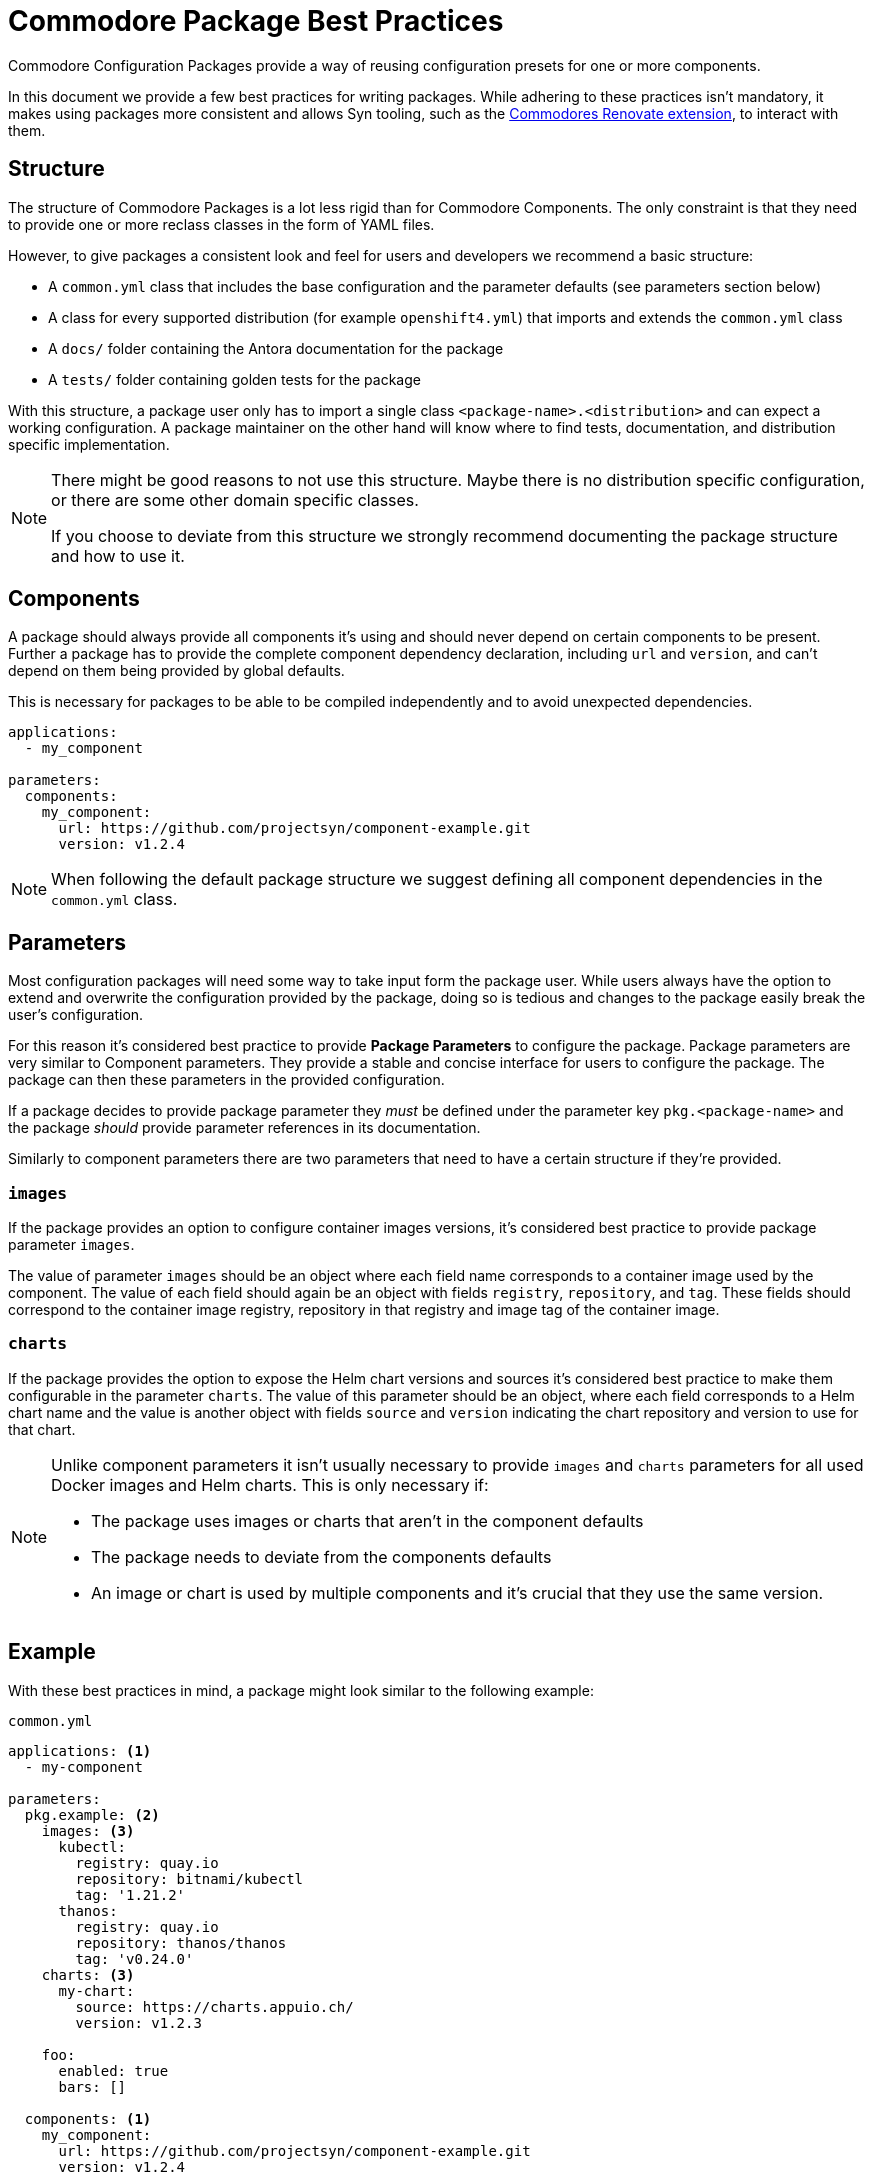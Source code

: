 = Commodore Package Best Practices

Commodore Configuration Packages provide a way of reusing configuration presets for one or more components.

In this document we provide a few best practices for writing packages.
While adhering to these practices isn't mandatory, it makes using packages more consistent and allows Syn tooling, such as the https://github.com/projectsyn/commodore-renovate[Commodores Renovate extension], to interact with them.

== Structure

The structure of Commodore Packages is a lot less rigid than for Commodore Components.
The only constraint is that they need to provide one or more reclass classes in the form of YAML files.

However, to give packages a consistent look and feel for users and developers we recommend a basic structure:

* A `common.yml` class that includes the base configuration and the parameter defaults (see parameters section below)
* A class for every supported distribution (for example `openshift4.yml`) that imports and extends the `common.yml` class
* A `docs/` folder containing the Antora documentation for the package
* A `tests/` folder containing golden tests for the package

With this structure, a package user only has to import a single class `<package-name>.<distribution>` and can expect a working configuration.
A package maintainer on the other hand will know where to find tests, documentation, and distribution specific implementation.

[NOTE]
====
There might be good reasons to not use this structure.
Maybe there is no distribution specific configuration, or there are some other domain specific classes.

If you choose to deviate from this structure we strongly recommend documenting the package structure and how to use it.
====

== Components

A package should always provide all components it's using and should never depend on certain components to be present.
Further a package has to provide the complete component dependency declaration, including `url` and `version`, and can't depend on them being provided by global defaults.

This is necessary for packages to be able to be compiled independently and to avoid unexpected dependencies.

[source,yaml]
----
applications:
  - my_component

parameters:
  components:
    my_component:
      url: https://github.com/projectsyn/component-example.git
      version: v1.2.4
----

NOTE: When following the default package structure we suggest defining all component dependencies in the `common.yml` class.


== Parameters

Most configuration packages will need some way to take input form the package user.
While users always have the option to extend and overwrite the configuration provided by the package, doing so is tedious and changes to the package easily break the user's configuration.

For this reason it's considered best practice to provide *Package Parameters* to configure the package.
Package parameters are very similar to Component parameters.
They provide a stable and concise interface for users to configure the package.
The package can then these parameters in the provided configuration.

If a package decides to provide package parameter they __must__ be defined under the parameter key `pkg.<package-name>` and the package __should__ provide parameter references in its documentation.

Similarly to component parameters there are two parameters that need to have a certain structure if they're provided.

=== `images`

If the package provides an option to configure container images versions, it's considered best practice to provide package parameter `images`.

The value of parameter `images` should be an object where each field name corresponds to a container image used by the component.
The value of each field should again be an object with fields `registry`, `repository`, and `tag`.
These fields should correspond to the container image registry, repository in that registry and image tag of the container image.


=== `charts`

If the package provides the option to expose the Helm chart versions and sources it's considered best practice to make them configurable in the parameter `charts`.
The value of this parameter should be an object, where each field corresponds to a Helm chart name and the value is another object with fields `source` and `version` indicating the chart repository and version to use for that chart.


[NOTE]
====
Unlike component parameters it isn't usually necessary to provide `images` and `charts` parameters for all used Docker images and Helm charts.
This is only necessary if:

* The package uses images or charts that aren't in the component defaults
* The package needs to deviate from the components defaults
* An image or chart is used by multiple components and it's crucial that they use the same version.
====


== Example

With these best practices in mind, a package might look similar to the following example:


.`common.yml`
[source,yaml]
----
applications: <1>
  - my-component

parameters:
  pkg.example: <2>
    images: <3>
      kubectl:
        registry: quay.io
        repository: bitnami/kubectl
        tag: '1.21.2'
      thanos:
        registry: quay.io
        repository: thanos/thanos
        tag: 'v0.24.0'
    charts: <3>
      my-chart:
        source: https://charts.appuio.ch/
        version: v1.2.3

    foo:
      enabled: true
      bars: []

  components: <1>
    my_component:
      url: https://github.com/projectsyn/component-example.git
      version: v1.2.4

  my_component:
    images:
      kubectl: ${pkg.monitoring:images:kubectl} <2>
    foo:
      bars: ${pkg.monitoring:foo:bars} <2>
      ..
----
<1> The package uses the `my_component` component and makes sure the component dependency is explicitly defined.
<2> The parameters under `pkg.example` are managed by the package and can be used to configure the components.
<3> Helm charts and Docker images are specified in the standard format so they can be parsed by Syn tooling.

.`openshift4.yml`
[source,yaml]
----
classes:
  - .common <1>

parameters:
  my_component:
    disable_security_context: true
----
<1> The openshift4 specific class imports the common class and extends it to work on OpenShift4.

